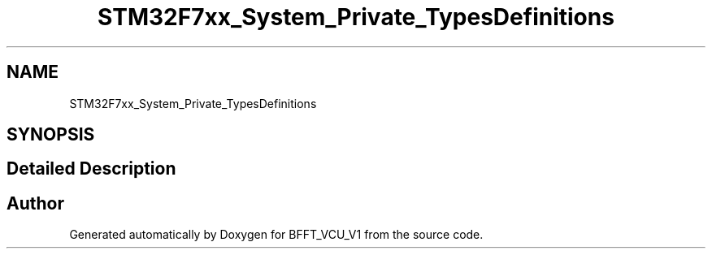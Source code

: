 .TH "STM32F7xx_System_Private_TypesDefinitions" 3 "Wed Jan 15 2020" "BFFT_VCU_V1" \" -*- nroff -*-
.ad l
.nh
.SH NAME
STM32F7xx_System_Private_TypesDefinitions
.SH SYNOPSIS
.br
.PP
.SH "Detailed Description"
.PP 

.SH "Author"
.PP 
Generated automatically by Doxygen for BFFT_VCU_V1 from the source code\&.
